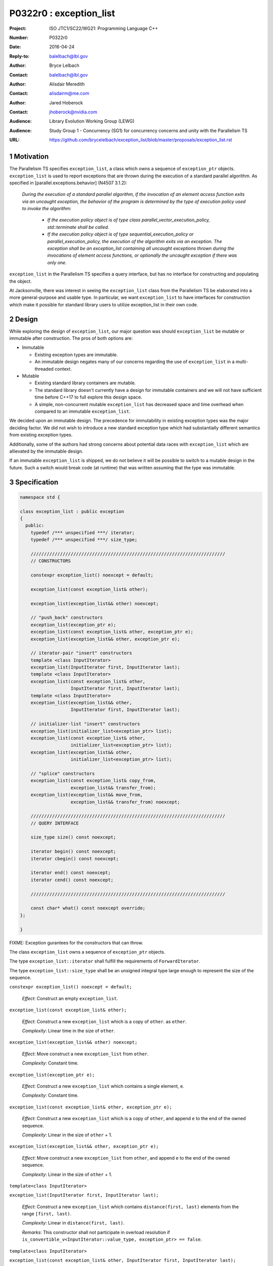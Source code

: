 ===================================================================
P0322r0 : exception_list 
===================================================================

:Project: ISO JTC1/SC22/WG21: Programming Language C++
:Number: P0322r0
:Date: 2016-04-24
:Reply-to: balelbach@lbl.gov
:Author: Bryce Lelbach 
:Contact: balelbach@lbl.gov
:Author: Alisdair Meredith
:Contact: alisdairm@me.com 
:Author: Jared Hoberock 
:Contact: jhoberock@nvidia.com 
:Audience: Library Evolution Working Group (LEWG)
:Audience: Study Group 1 - Concurrency (SG1) for concurrency concerns and unity with the Parallelism TS 
:URL: https://github.com/brycelelbach/exception_list/blob/master/proposals/exception_list.rst

.. sectnum::

******************************************************************
Motivation
******************************************************************

The Parallelism TS specifies ``exception_list``, a class which owns a sequence
of ``exception_ptr`` objects. ``exception_list`` is used to report exceptions
that are thrown during the execution of a standard parallel algorithm. As
specified in [parallel.exceptions.behavior] (N4507 3.1.2):


    *During the execution of a standard parallel algorithm, if the invocation of
    an element access function exits via an uncaught exception, the behavior of
    the program is determined by the type of execution policy used to invoke the
    algorithm:*

      - *If the execution policy object is of type class
        parallel_vector_execution_policy, std::terminate shall be called.*
      - *If the execution policy object is of type sequential_execution_policy
        or parallel_execution_policy, the execution of the algorithm exits via
        an exception. The exception shall be an exception_list containing all
        uncaught exceptions thrown during the invocations of element access
        functions, or optionally the uncaught exception if there was only one.*

``exception_list`` in the Parallelism TS specifies a query interface, but has
no interface for constructing and populating the object.

At Jacksonville, there was interest in seeing the ``exception_list`` class from
the Parallelism TS be elaborated into a more general-purpose and usable type.
In particular, we want ``exception_list`` to have interfaces for construction
which make it possible for standard library users to utilize exception_list in
their own code.

******************************************************************
Design
******************************************************************

While exploring the design of ``exception_list``, our major question was should 
``exception_list`` be mutable or immutable after construction. The pros of both
options are:

* Immutable

  * Existing exception types are immutable.
  * An immutable design negates many of our concerns regarding the use of
    ``exception_list`` in a multi-threaded context.

* Mutable

  * Existing standard library containers are mutable.
  * The standard library doesn't currently have a design for immutable
    containers and we will not have sufficient time before C++17 to full explore
    this design space.
  * A simple, non-concurrent mutable ``exception_list`` has decreased space and
    time overhead when compared to an immutable ``exception_list``.

We decided upon an immutable design. The precedence for immutability in existing
exception types was the major deciding factor. We did not wish to introduce a 
new standard exception type which had substantially different semantics from
existing exception types.

Additionally, some of the authors had strong concerns about potential data
races with ``exception_list`` which are allievated by the immutable design.

.. To further our goal of picking a design free from thread-safety caveats, we
   have decided to delete the move constructor of ``exception_list``, providing
   only a copy constructor. Although it is outside of the scope of this paper,
   the authors note that ``exception``'s move constructor is not deleted, which
   we believe risks race conditions in catch blocks during multi-threaded
   execution.

If an immutable ``exception_list`` is shipped, we do not believe it will be
possible to switch to a mutable design in the future. Such a switch would break
code (at runtime) that was written assuming that the type was immutable.

******************************************************************
Specification
******************************************************************

.. code-block:: c++

  namespace std {

  class exception_list : public exception
  {
    public:
      typedef /*** unspecified ***/ iterator;
      typedef /*** unspecified ***/ size_type;

      /////////////////////////////////////////////////////////////////////////
      // CONSTRUCTORS

      constexpr exception_list() noexcept = default; 

      exception_list(const exception_list& other);

      exception_list(exception_list&& other) noexcept;

      // "push_back" constructors
      exception_list(exception_ptr e);
      exception_list(const exception_list& other, exception_ptr e);
      exception_list(exception_list&& other, exception_ptr e);

      // iterator-pair "insert" constructors 
      template <class InputIterator>
      exception_list(InputIterator first, InputIterator last);
      template <class InputIterator>
      exception_list(const exception_list& other,
                     InputIterator first, InputIterator last);
      template <class InputIterator>
      exception_list(exception_list&& other,
                     InputIterator first, InputIterator last);

      // initializer-list "insert" constructors 
      exception_list(initializer_list<exception_ptr> list);
      exception_list(const exception_list& other,
                     initializer_list<exception_ptr> list);
      exception_list(exception_list&& other,
                     initializer_list<exception_ptr> list);

      // "splice" constructors
      exception_list(const exception_list& copy_from,
                     exception_list&& transfer_from); 
      exception_list(exception_list&& move_from,
                     exception_list&& transfer_from) noexcept; 

      /////////////////////////////////////////////////////////////////////////
      // QUERY INTERFACE 

      size_type size() const noexcept;

      iterator begin() const noexcept;
      iterator cbegin() const noexcept;

      iterator end() const noexcept;
      iterator cend() const noexcept;

      /////////////////////////////////////////////////////////////////////////

      const char* what() const noexcept override;
  };

  }

..

FIXME: Exception gurantees for the constructors that can throw.

The class ``exception_list`` owns a sequence of ``exception_ptr`` objects.

The type ``exception_list::iterator`` shall fulfill the requirements of
``ForwardIterator``.

The type ``exception_list::size_type`` shall be an unsigned integral type
large enough to represent the size of the sequence.
      
``constexpr exception_list() noexcept = default;``

  *Effect*: Construct an empty ``exception_list``.

``exception_list(const exception_list& other);``

  *Effect*: Construct a new ``exception_list`` which is a copy of ``other``. 
  as ``other``.

  *Complexity*: Linear time in the size of ``other``.

``exception_list(exception_list&& other) noexcept;``

  *Effect*: Move construct a new ``exception_list`` from ``other``. 

  *Complexity*: Constant time.

``exception_list(exception_ptr e);``

  *Effect*: Construct a new ``exception_list`` which contains a single element,
  ``e``.

  *Complexity*: Constant time.

``exception_list(const exception_list& other, exception_ptr e);``

  *Effect*: Construct a new ``exception_list`` which is a copy of ``other``,
  and append ``e`` to the end of the owned sequence.

  *Complexity*: Linear in the size of ``other`` + 1.

``exception_list(exception_list&& other, exception_ptr e);``

  *Effect*: Move construct a new ``exception_list`` from ``other``, and append
  ``e`` to the end of the owned sequence.

  *Complexity*: Linear in the size of ``other`` + 1.
  
``template<class InputIterator>``

``exception_list(InputIterator first, InputIterator last);``

  *Effect*: Construct a new ``exception_list`` which contains
  ``distance(first, last)`` elements from the range ``[first, last)``.

  *Complexity*: Linear in ``distance(first, last)``.

  *Remarks*: This constructor shall not participate in overload resolution if
  ``is_convertible_v<InputIterator::value_type, exception_ptr> == false``.

``template<class InputIterator>``

``exception_list(const exception_list& other, InputIterator first, InputIterator last);``

  *Effect*: Construct a new ``exception_list`` which is a copy of ``other``,
  and append the range ``[first, last)`` to the end of the owned sequence.

  *Complexity*: Linear in the size of ``other`` + ``distance(first, last)``.

  *Remarks*: This constructor shall not participate in overload resolution if
  ``is_convertible_v<InputIterator::value_type, exception_ptr> == false``.

``template<class InputIterator>``

``exception_list(exception_list&& other, InputIterator first, InputIterator last);``

  *Effect*: Move construct a new ``exception_list`` from ``other``, and append 
  the range ``[first, last)`` to the end of the owned sequence.

  *Complexity*: Linear in the size of ``other`` + ``distance(first, last)``.

  *Remarks*: This constructor shall not participate in overload resolution if
  ``is_convertible_v<InputIterator::value_type, exception_ptr> == false``.

``exception_list(initializer_list<exception_ptr> list);``

  *Effect*: Construct a new ``exception_list`` which contains ``list.size()``
  elements from ``list``. 

  *Complexity*: Linear in the size of ``list``.

``exception_list(const exception_list& other, initializer_list<exception_ptr> list);``

  *Effect*: Construct a new ``exception_list`` which is a copy of ``other``,
  and append ``list`` to the end of the owned sequence.

  *Complexity*: Linear in the size of ``other`` + the size of ``list``.

``exception_list(exception_list&& other, initializer_list<exception_ptr> list);``

  *Effect*: Move construct a new ``exception_list`` from ``other``, and append
  ``list`` to the end of the owned sequence.

  *Complexity*: Linear in the size of ``other`` + the size of ``list``.

``exception_list(const exception_list& copy_from, exception_list&& transfer_from);``

  *Effect*: Construct a new ``exception_list`` which is a copy of ``copy_from``,
  and transfer all elements from ``transfer_from`` to the end of the owned
  sequence. ``transfer_from`` is left in an empty state.

  *Complexity*: Linear in the size of ``copy_from``.

  *Remarks*: The behavior is undefined if ``this == &transfer_from``.

``exception_list(exception_list&& move_from, exception_list&& transfer_from) noexcept;``

  *Effect*: Move construct a new ``exception_list`` from ``copy_from``, and
  transfer all elements from ``transfer_from`` to the end of the owned
  sequence. ``transfer_from`` is left in an empty state.

  *Complexity*: Constant time. 

  *Remarks*: The behavior is undefined if ``this == &transfer_from``.

``size_type size() const noexcept;``

  *Returns*: The number of ``exception_ptr`` objects contained within the
  ``exception_list``.

  *Complexity*: Constant time.

``iterator begin() const noexcept;``

``iterator cbegin() const noexcept;``

  *Returns*: An iterator referring to the first ``exception_ptr`` object
  contained within the ``exception_list``.

``iterator end() const noexcept;``

``iterator cend() const noexcept;``

  *Returns*: An iterator that is past the end of the owned sequence.

``const char* what() const noexcept override;``

  *Returns*: An implementation-defined NTBS.

******************************************************************
Examples
******************************************************************

******************************************************************
References
******************************************************************

